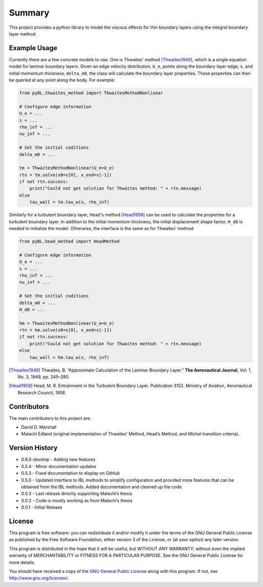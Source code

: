 Summary
=======

This project provides a python library to model the viscous effects for thin boundary layers using the integral boundary layer method.

|Tests|

.. |Tests| image:: https://github.com/ddmarshall/IBL/actions/workflows/tests.yml/badge.svg?branch=develop

Example Usage
-------------

Currently there are a few concrete models to use. One is Thwaites' method [Thwaites1949]_, which is a single equation model for laminar boundary layers.
Given an edge velocity distribution, ``U_e``, points along the boundary layer edge, ``s``, and initial momentum thickness, ``delta_m0``, the class will calculate the boundary layer properties.
These properties can then be queried at any point along the body.
For example:

.. code-block:: python

    from pyBL.thwaites_method import ThwaitesMethodNonlinear

    # Configure edge information
    U_e = ...
    s = ...
    rho_inf = ...
    nu_inf = ...

    # Set the initial coditions
    delta_m0 = ...

    tm = ThwaitesMethodNonlinear(U_e=U_e)
    rtn = tm.solve(x0=s[0], x_end=s[-1])
    if not rtn.success:
        print("Could not get solution for Thwaites method: " + rtn.message)
    else
        tau_wall = tm.tau_w(s, rho_inf)

Similarly for a turbulent boundary layer, Head's method [Head1958]_ can be used to calculate the properties for a turbulent boundary layer.
In addition to the initial momentum thickness, the initial displacement shape factor, ``H_d0`` is needed to initialize the model.
Otherwise, the interface is the same as for Thwaites' method:

.. code-block:: python

    from pyBL.head_method import HeadMethod

    # Configure edge information
    U_e = ...
    s = ...
    rho_inf = ...
    nu_inf = ...

    # Set the initial coditions
    delta_m0 = ...
    H_d0 = ...

    hm = ThwaitesMethodNonlinear(U_e=U_e)
    rtn = hm.solve(x0=s[0], x_end=s[-1])
    if not rtn.success:
        print("Could not get solution for Thwaites method: " + rtn.message)
    else
        tau_wall = hm.tau_w(s, rho_inf)

.. [Thwaites1949] Thwaites, B. “Approximate Calculation of the Laminar Boundary Layer.” **The Aeronautical Journal**, Vol. 1, No. 3, 1949, pp. 245–280.
.. [Head1958] Head, M. R. Entrainment in the Turbulent Boundary Layer. Publication 3152. Ministry of Aviation, Aeronautical Research Council, 1958.


Contributors
------------

The main contributors to this project are:

- David D. Marshall
- Malachi Edland (original implementation of Thwaites’ Method, Head’s
  Method, and Michel transition criteria).

Version History
---------------

* 0.6.0-develop - Adding new features
* 0.5.4 - Minor documentation updates
* 0.5.3 - Fixed documentation to display on GitHub
* 0.5.0 - Updated interface to IBL methods to simplify configuration and provided more features that can be obtained from the IBL methods. Added documentation and cleaned up the code.
* 0.0.3 - Last release directly supporting Malachi’s thesis
* 0.0.2 - Code is mostly working as from Malachi’s thesis
* 0.0.1 - Initial Release

License
-------

This program is free software: you can redistribute it and/or modify it
under the terms of the GNU General Public License as published by the
Free Software Foundation, either version 3 of the License, or (at your
option) any later version.

This program is distributed in the hope that it will be useful, but
WITHOUT ANY WARRANTY; without even the implied warranty of
MERCHANTABILITY or FITNESS FOR A PARTICULAR PURPOSE. See the GNU General
Public License for more details.

You should have received a copy of the `GNU General Public License <license.md>`__ along with this program. If not, see http://www.gnu.org/licenses/.

